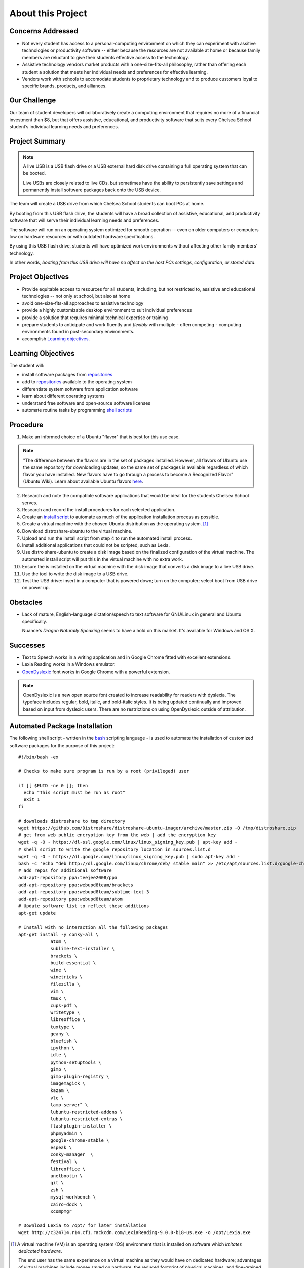 ======================
About this Project
======================

Concerns Addressed
==========================

* Not every student has access to a personal-computing environment on which they can experiment with assitive technologies or productivity software -- either because the resources are not available at home or because family members are reluctant to give their students effective access to the technology.

* Assistive technology vendors market products with a one-size-fits-all philosophy, rather than offering each student a solution that meets her individual needs and preferences for effective learning.

* Vendors work with schools to accomodate students to proprietary technology and to produce customers loyal to specific brands, products, and alliances.

Our Challenge
==============

Our team of student developers will collaboratively create a computing environment that requires no more of a financial investment than $8, but that offers assistive, educational, and productivity software that suits every Chelsea School student’s individual learning needs and preferences.


Project Summary
================

.. note::

    A live USB is a USB flash drive or a USB external hard disk drive containing a full operating system that can be booted.

    Live USBs are closely related to live CDs, but sometimes have the ability to persistently save settings and permanently install software packages back onto the USB device.

The team will create a USB drive from which Chelsea School students can boot PCs at home.

By booting from this USB flash drive, the students will have a broad collection of assistive, educational, and productivity software that will serve their individual learning needs and preferences.

The software will run on an operating system optimized for smooth operation -- even on older computers or computers low on hardware resources or with outdated hardware specifications.

By using this USB flash drive, students will have optimized work environments without affecting other family members' technology.

In other words, *booting from this USB drive will have no affect on the host PCs settings, configuration, or stored data*.



Project Objectives
===================

* Provide equitable access to resources for all students, including, but not restricted to, assistive and educational technologies -- not only at school, but also at home

* avoid one-size-fits-all approaches to assistive technology

* provide a highly customizable desktop environment to suit individual preferences

* provide a solution that requires minimal technical expertise or training

* prepare students to anticipate and work fluently and *flexibly* with  multiple - often competing - computing environments found in post-secondary environments.

* accomplish `Learning objectives <#learning-objectives>`__.


Learning Objectives
======================

The student will:

* install software packages from `repositories <https://en.wikipedia.org/wiki/Software_repository>`_

* add to `repositories <https://en.wikipedia.org/wiki/Software_repository>`_ available to the operating system

* differentiate system software from application software

* learn about different operating systems

* understand free software and open-source software licenses

* automate routine tasks by programming `shell scripts <#automated-package-installation>`_

Procedure
===========

1. Make an informed choice of a Ubuntu "flavor" that is best for this use case.

.. note::

  "The difference between the flavors are in the set of packages installed. However, all flavors of Ubuntu use the same repository for downloading updates, so the same set of packages is available regardless of which flavor you have installed. New flavors have to go through a process to become a Recognized Flavor" (Ubuntu Wiki). Learn about available Ubuntu flavors `here <https://wiki.ubuntu.com/UbuntuFlavors>`_.

2. Research and note the compatible software applications that would be ideal for the students Chelsea School serves.

3. Research and record the install procedures for each selected application.

4. Create an `install script <#automated-package-installetion>`_ to automate as much of the application installation process as possible.

5. Create a virtual machine with the chosen Ubuntu distribution as the operating system. [1]_

6. Download distroshare-ubuntu to the virtual machine.

7. Upload and run the install script from step 4 to run the automated install process.

8. Install additional applications that could not be scripted, such as Lexia.

9. Use distro share-ubuntu to create a disk image based on the finalized configuration of the virtual machine. The automated install script will put this in the virtual machine with no extra work.

10. Ensure the is installed on the virtual machine with the disk image that converts a disk image to a live USB drive.

11. Use the tool to write the disk image to a USB drive.

12. Test the USB drive: insert in a computer that is powered down; turn on the computer; select boot from USB drive on power up.

Obstacles
===========

* Lack of mature, English-language dictation/speech to text software for GNU/Linux in general and Ubuntu specifically.

  Nuance's *Dragon Naturally Speaking* seems to have a hold on this market. It's available for Windows and OS X.

Successes
===========

* Text to Speech works in a writing application and in Google Chrome fitted with excellent extensions.

* Lexia Reading works in a Windows emulator.

* `OpenDyslexic <http://opendyslexic.org/>`_ font works in Google Chrome with a powerful extension.

.. note:: OpenDyslexic is a new open source font created to increase readability for readers with dyslexia. The typeface includes regular, bold, italic, and bold-italic styles. It is being updated continually and improved based on input from dyslexic users. There are no restrictions on using OpenDyslexic outside of attribution.


Automated Package Installation
===============================

The following shell script - written in the `bash <https://www.gnu.org/software/bash/manual/html_node/What-is-Bash_003f.html>`_ scripting language - is used to automate the installation of customized software packages for the purpose of this project::

    #!/bin/bash -ex

    # Checks to make sure program is run by a root (privileged) user

    if [[ $EUID -ne 0 ]]; then
      echo "This script must be run as root"
      exit 1
    fi

    # downloads distroshare to tmp directory
    wget https://github.com/Distroshare/distroshare-ubuntu-imager/archive/master.zip -O /tmp/distroshare.zip
    # get from web public encryption key from the web | add the encryption key
    wget -q -O - https://dl-ssl.google.com/linux/linux_signing_key.pub | apt-key add -
    # shell script to write the google repository location in sources.list.d
    wget -q -O - https://dl.google.com/linux/linux_signing_key.pub | sudo apt-key add -
    bash -c 'echo "deb http://dl.google.com/linux/chrome/deb/ stable main" >> /etc/apt/sources.list.d/google-chrome.list'
    # add repos for additional software
    add-apt-repository ppa:teejee2008/ppa
    add-apt-repository ppa:webupd8team/brackets
    add-apt-repository ppa:webupd8team/sublime-text-3
    add-apt-repository ppa:webupd8team/atom
    # Update software list to reflect these additions
    apt-get update

    # Install with no interaction all the following packages
    apt-get install -y conky-all \
        	atom \
        	sublime-text-installer \
        	brackets \
        	build-essential \
        	wine \
        	winetricks \
        	filezilla \
        	vim \
        	tmux \
        	cups-pdf \
        	writetype \
        	libreoffice \
        	tuxtype \
        	geany \
        	bluefish \
        	ipython \
        	idle \
        	python-setuptools \
        	gimp \
        	gimp-plugin-registry \
        	imagemagick \
        	kazam \
        	vlc \
        	lamp-server^ \
        	lubuntu-restricted-addons \
        	lubuntu-restricted-extras \
        	flashplugin-installer \
        	phpmyadmin \
        	google-chrome-stable \
        	espeak \
        	conky-manager  \
        	festival \
        	libreoffice \
        	unetbootin \
                git \
                zsh \
                mysql-workbench \
                cairo-dock \
                xcompmgr

    # Download Lexia to /opt/ for later installation
    wget http://c324714.r14.cf1.rackcdn.com/LexiaReading-9.0.0-b18-us.exe -o /opt/Lexia.exe

.. [1] A virtual machine (VM) is an operating system (OS) environment that is installed on software which *imitates dedicated hardware*.

  The end user has the same experience on a virtual machine as they would have on dedicated hardware; advantages of virtual machines include money saved on hardware, the reduced footprint of physical machines, and fine-grained security controls.



.. index:: bash, apt, virtual machine, shell script, free software, open source software, proprietary software, objectives, virtual machines, live USB, USB drive, speech-to-text software, dictation software
